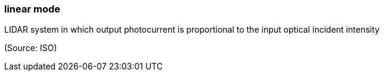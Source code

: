 === linear mode

LIDAR system in which output photocurrent is proportional to the input optical incident intensity

(Source: ISO)

